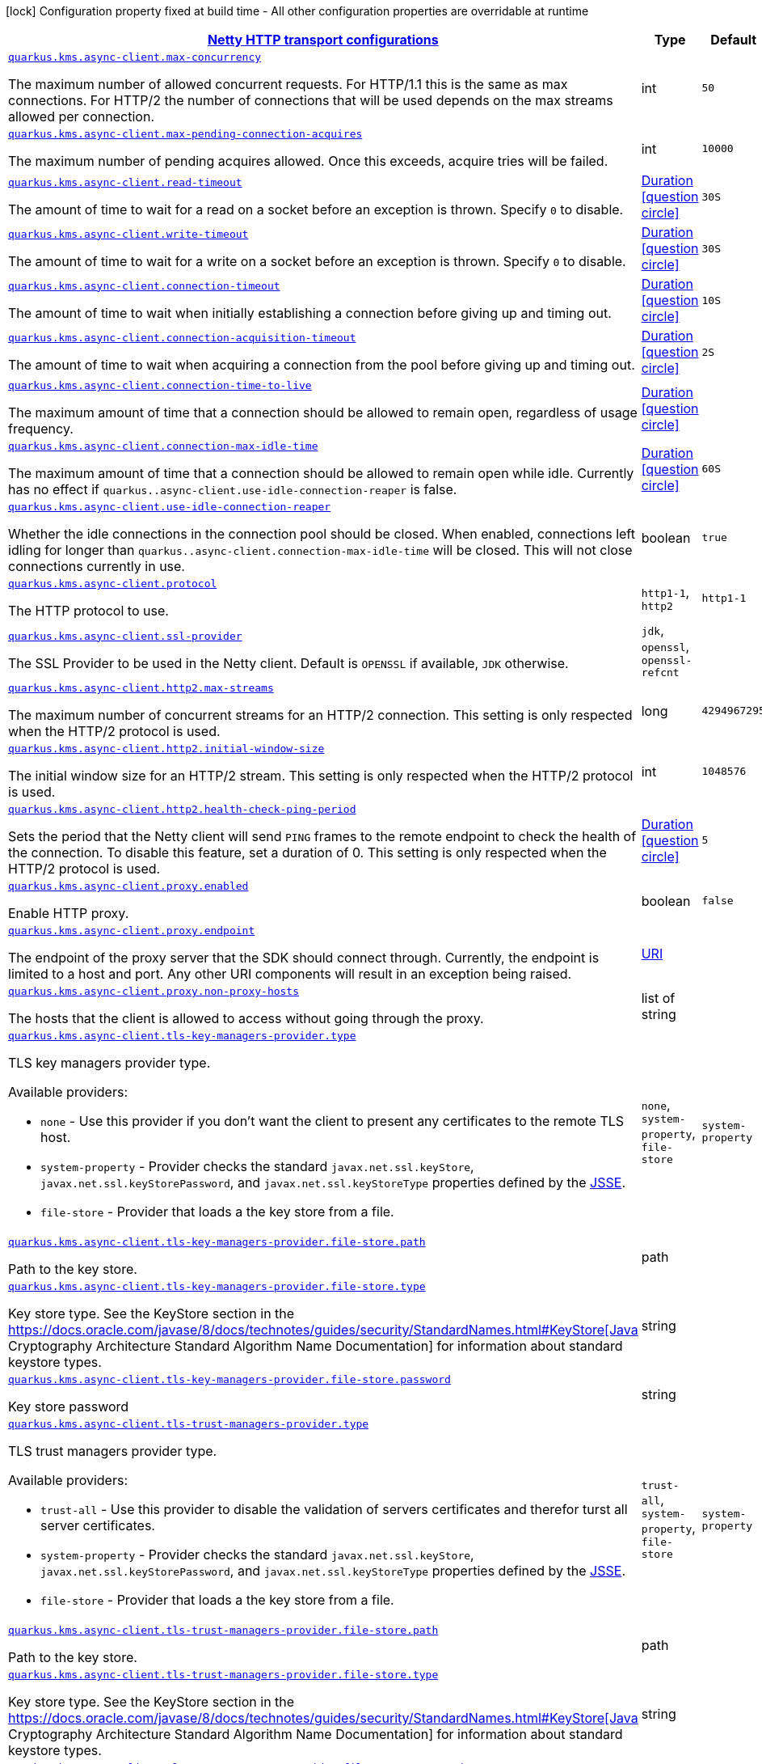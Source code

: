 [.configuration-legend]
icon:lock[title=Fixed at build time] Configuration property fixed at build time - All other configuration properties are overridable at runtime
[.configuration-reference, cols="80,.^10,.^10"]
|===

h|[[quarkus-amazon-common-config-group-netty-http-client-config_quarkus.kms.async-client-netty-http-transport-configurations]]link:#quarkus-amazon-common-config-group-netty-http-client-config_quarkus.kms.async-client-netty-http-transport-configurations[Netty HTTP transport configurations]

h|Type
h|Default

a| [[quarkus-amazon-common-config-group-netty-http-client-config_quarkus.kms.async-client.max-concurrency]]`link:#quarkus-amazon-common-config-group-netty-http-client-config_quarkus.kms.async-client.max-concurrency[quarkus.kms.async-client.max-concurrency]`

[.description]
--
The maximum number of allowed concurrent requests. 
 For HTTP/1.1 this is the same as max connections. For HTTP/2 the number of connections that will be used depends on the max streams allowed per connection.
--|int 
|`50`


a| [[quarkus-amazon-common-config-group-netty-http-client-config_quarkus.kms.async-client.max-pending-connection-acquires]]`link:#quarkus-amazon-common-config-group-netty-http-client-config_quarkus.kms.async-client.max-pending-connection-acquires[quarkus.kms.async-client.max-pending-connection-acquires]`

[.description]
--
The maximum number of pending acquires allowed. 
 Once this exceeds, acquire tries will be failed.
--|int 
|`10000`


a| [[quarkus-amazon-common-config-group-netty-http-client-config_quarkus.kms.async-client.read-timeout]]`link:#quarkus-amazon-common-config-group-netty-http-client-config_quarkus.kms.async-client.read-timeout[quarkus.kms.async-client.read-timeout]`

[.description]
--
The amount of time to wait for a read on a socket before an exception is thrown. 
 Specify `0` to disable.
--|link:https://docs.oracle.com/javase/8/docs/api/java/time/Duration.html[Duration]
  link:#duration-note-anchor[icon:question-circle[], title=More information about the Duration format]
|`30S`


a| [[quarkus-amazon-common-config-group-netty-http-client-config_quarkus.kms.async-client.write-timeout]]`link:#quarkus-amazon-common-config-group-netty-http-client-config_quarkus.kms.async-client.write-timeout[quarkus.kms.async-client.write-timeout]`

[.description]
--
The amount of time to wait for a write on a socket before an exception is thrown. 
 Specify `0` to disable.
--|link:https://docs.oracle.com/javase/8/docs/api/java/time/Duration.html[Duration]
  link:#duration-note-anchor[icon:question-circle[], title=More information about the Duration format]
|`30S`


a| [[quarkus-amazon-common-config-group-netty-http-client-config_quarkus.kms.async-client.connection-timeout]]`link:#quarkus-amazon-common-config-group-netty-http-client-config_quarkus.kms.async-client.connection-timeout[quarkus.kms.async-client.connection-timeout]`

[.description]
--
The amount of time to wait when initially establishing a connection before giving up and timing out.
--|link:https://docs.oracle.com/javase/8/docs/api/java/time/Duration.html[Duration]
  link:#duration-note-anchor[icon:question-circle[], title=More information about the Duration format]
|`10S`


a| [[quarkus-amazon-common-config-group-netty-http-client-config_quarkus.kms.async-client.connection-acquisition-timeout]]`link:#quarkus-amazon-common-config-group-netty-http-client-config_quarkus.kms.async-client.connection-acquisition-timeout[quarkus.kms.async-client.connection-acquisition-timeout]`

[.description]
--
The amount of time to wait when acquiring a connection from the pool before giving up and timing out.
--|link:https://docs.oracle.com/javase/8/docs/api/java/time/Duration.html[Duration]
  link:#duration-note-anchor[icon:question-circle[], title=More information about the Duration format]
|`2S`


a| [[quarkus-amazon-common-config-group-netty-http-client-config_quarkus.kms.async-client.connection-time-to-live]]`link:#quarkus-amazon-common-config-group-netty-http-client-config_quarkus.kms.async-client.connection-time-to-live[quarkus.kms.async-client.connection-time-to-live]`

[.description]
--
The maximum amount of time that a connection should be allowed to remain open, regardless of usage frequency.
--|link:https://docs.oracle.com/javase/8/docs/api/java/time/Duration.html[Duration]
  link:#duration-note-anchor[icon:question-circle[], title=More information about the Duration format]
|


a| [[quarkus-amazon-common-config-group-netty-http-client-config_quarkus.kms.async-client.connection-max-idle-time]]`link:#quarkus-amazon-common-config-group-netty-http-client-config_quarkus.kms.async-client.connection-max-idle-time[quarkus.kms.async-client.connection-max-idle-time]`

[.description]
--
The maximum amount of time that a connection should be allowed to remain open while idle. 
 Currently has no effect if `quarkus..async-client.use-idle-connection-reaper` is false.
--|link:https://docs.oracle.com/javase/8/docs/api/java/time/Duration.html[Duration]
  link:#duration-note-anchor[icon:question-circle[], title=More information about the Duration format]
|`60S`


a| [[quarkus-amazon-common-config-group-netty-http-client-config_quarkus.kms.async-client.use-idle-connection-reaper]]`link:#quarkus-amazon-common-config-group-netty-http-client-config_quarkus.kms.async-client.use-idle-connection-reaper[quarkus.kms.async-client.use-idle-connection-reaper]`

[.description]
--
Whether the idle connections in the connection pool should be closed. 
 When enabled, connections left idling for longer than `quarkus..async-client.connection-max-idle-time` will be closed. This will not close connections currently in use.
--|boolean 
|`true`


a| [[quarkus-amazon-common-config-group-netty-http-client-config_quarkus.kms.async-client.protocol]]`link:#quarkus-amazon-common-config-group-netty-http-client-config_quarkus.kms.async-client.protocol[quarkus.kms.async-client.protocol]`

[.description]
--
The HTTP protocol to use.
--|`http1-1`, `http2` 
|`http1-1`


a| [[quarkus-amazon-common-config-group-netty-http-client-config_quarkus.kms.async-client.ssl-provider]]`link:#quarkus-amazon-common-config-group-netty-http-client-config_quarkus.kms.async-client.ssl-provider[quarkus.kms.async-client.ssl-provider]`

[.description]
--
The SSL Provider to be used in the Netty client. 
 Default is `OPENSSL` if available, `JDK` otherwise.
--|`jdk`, `openssl`, `openssl-refcnt` 
|


a| [[quarkus-amazon-common-config-group-netty-http-client-config_quarkus.kms.async-client.http2.max-streams]]`link:#quarkus-amazon-common-config-group-netty-http-client-config_quarkus.kms.async-client.http2.max-streams[quarkus.kms.async-client.http2.max-streams]`

[.description]
--
The maximum number of concurrent streams for an HTTP/2 connection. 
 This setting is only respected when the HTTP/2 protocol is used.
--|long 
|`4294967295`


a| [[quarkus-amazon-common-config-group-netty-http-client-config_quarkus.kms.async-client.http2.initial-window-size]]`link:#quarkus-amazon-common-config-group-netty-http-client-config_quarkus.kms.async-client.http2.initial-window-size[quarkus.kms.async-client.http2.initial-window-size]`

[.description]
--
The initial window size for an HTTP/2 stream. 
 This setting is only respected when the HTTP/2 protocol is used.
--|int 
|`1048576`


a| [[quarkus-amazon-common-config-group-netty-http-client-config_quarkus.kms.async-client.http2.health-check-ping-period]]`link:#quarkus-amazon-common-config-group-netty-http-client-config_quarkus.kms.async-client.http2.health-check-ping-period[quarkus.kms.async-client.http2.health-check-ping-period]`

[.description]
--
Sets the period that the Netty client will send `PING` frames to the remote endpoint to check the health of the connection. To disable this feature, set a duration of 0. 
 This setting is only respected when the HTTP/2 protocol is used.
--|link:https://docs.oracle.com/javase/8/docs/api/java/time/Duration.html[Duration]
  link:#duration-note-anchor[icon:question-circle[], title=More information about the Duration format]
|`5`


a| [[quarkus-amazon-common-config-group-netty-http-client-config_quarkus.kms.async-client.proxy.enabled]]`link:#quarkus-amazon-common-config-group-netty-http-client-config_quarkus.kms.async-client.proxy.enabled[quarkus.kms.async-client.proxy.enabled]`

[.description]
--
Enable HTTP proxy.
--|boolean 
|`false`


a| [[quarkus-amazon-common-config-group-netty-http-client-config_quarkus.kms.async-client.proxy.endpoint]]`link:#quarkus-amazon-common-config-group-netty-http-client-config_quarkus.kms.async-client.proxy.endpoint[quarkus.kms.async-client.proxy.endpoint]`

[.description]
--
The endpoint of the proxy server that the SDK should connect through. 
 Currently, the endpoint is limited to a host and port. Any other URI components will result in an exception being raised.
--|link:https://docs.oracle.com/javase/8/docs/api/java/net/URI.html[URI]
 
|


a| [[quarkus-amazon-common-config-group-netty-http-client-config_quarkus.kms.async-client.proxy.non-proxy-hosts]]`link:#quarkus-amazon-common-config-group-netty-http-client-config_quarkus.kms.async-client.proxy.non-proxy-hosts[quarkus.kms.async-client.proxy.non-proxy-hosts]`

[.description]
--
The hosts that the client is allowed to access without going through the proxy.
--|list of string 
|


a| [[quarkus-amazon-common-config-group-netty-http-client-config_quarkus.kms.async-client.tls-key-managers-provider.type]]`link:#quarkus-amazon-common-config-group-netty-http-client-config_quarkus.kms.async-client.tls-key-managers-provider.type[quarkus.kms.async-client.tls-key-managers-provider.type]`

[.description]
--
TLS key managers provider type.

Available providers:

* `none` - Use this provider if you don't want the client to present any certificates to the remote TLS host.
* `system-property` - Provider checks the standard `javax.net.ssl.keyStore`, `javax.net.ssl.keyStorePassword`, and
                      `javax.net.ssl.keyStoreType` properties defined by the
                       https://docs.oracle.com/javase/8/docs/technotes/guides/security/jsse/JSSERefGuide.html[JSSE].
* `file-store` - Provider that loads a the key store from a file.
--|`none`, `system-property`, `file-store` 
|`system-property`


a| [[quarkus-amazon-common-config-group-netty-http-client-config_quarkus.kms.async-client.tls-key-managers-provider.file-store.path]]`link:#quarkus-amazon-common-config-group-netty-http-client-config_quarkus.kms.async-client.tls-key-managers-provider.file-store.path[quarkus.kms.async-client.tls-key-managers-provider.file-store.path]`

[.description]
--
Path to the key store.
--|path 
|


a| [[quarkus-amazon-common-config-group-netty-http-client-config_quarkus.kms.async-client.tls-key-managers-provider.file-store.type]]`link:#quarkus-amazon-common-config-group-netty-http-client-config_quarkus.kms.async-client.tls-key-managers-provider.file-store.type[quarkus.kms.async-client.tls-key-managers-provider.file-store.type]`

[.description]
--
Key store type. 
 See the KeyStore section in the https://docs.oracle.com/javase/8/docs/technotes/guides/security/StandardNames.html++#++KeyStore++[++Java Cryptography Architecture Standard Algorithm Name Documentation++]++ for information about standard keystore types.
--|string 
|


a| [[quarkus-amazon-common-config-group-netty-http-client-config_quarkus.kms.async-client.tls-key-managers-provider.file-store.password]]`link:#quarkus-amazon-common-config-group-netty-http-client-config_quarkus.kms.async-client.tls-key-managers-provider.file-store.password[quarkus.kms.async-client.tls-key-managers-provider.file-store.password]`

[.description]
--
Key store password
--|string 
|


a| [[quarkus-amazon-common-config-group-netty-http-client-config_quarkus.kms.async-client.tls-trust-managers-provider.type]]`link:#quarkus-amazon-common-config-group-netty-http-client-config_quarkus.kms.async-client.tls-trust-managers-provider.type[quarkus.kms.async-client.tls-trust-managers-provider.type]`

[.description]
--
TLS trust managers provider type.

Available providers:

* `trust-all` - Use this provider to disable the validation of servers certificates and therefor turst all server certificates.
* `system-property` - Provider checks the standard `javax.net.ssl.keyStore`, `javax.net.ssl.keyStorePassword`, and
                      `javax.net.ssl.keyStoreType` properties defined by the
                       https://docs.oracle.com/javase/8/docs/technotes/guides/security/jsse/JSSERefGuide.html[JSSE].
* `file-store` - Provider that loads a the key store from a file.
--|`trust-all`, `system-property`, `file-store` 
|`system-property`


a| [[quarkus-amazon-common-config-group-netty-http-client-config_quarkus.kms.async-client.tls-trust-managers-provider.file-store.path]]`link:#quarkus-amazon-common-config-group-netty-http-client-config_quarkus.kms.async-client.tls-trust-managers-provider.file-store.path[quarkus.kms.async-client.tls-trust-managers-provider.file-store.path]`

[.description]
--
Path to the key store.
--|path 
|


a| [[quarkus-amazon-common-config-group-netty-http-client-config_quarkus.kms.async-client.tls-trust-managers-provider.file-store.type]]`link:#quarkus-amazon-common-config-group-netty-http-client-config_quarkus.kms.async-client.tls-trust-managers-provider.file-store.type[quarkus.kms.async-client.tls-trust-managers-provider.file-store.type]`

[.description]
--
Key store type. 
 See the KeyStore section in the https://docs.oracle.com/javase/8/docs/technotes/guides/security/StandardNames.html++#++KeyStore++[++Java Cryptography Architecture Standard Algorithm Name Documentation++]++ for information about standard keystore types.
--|string 
|


a| [[quarkus-amazon-common-config-group-netty-http-client-config_quarkus.kms.async-client.tls-trust-managers-provider.file-store.password]]`link:#quarkus-amazon-common-config-group-netty-http-client-config_quarkus.kms.async-client.tls-trust-managers-provider.file-store.password[quarkus.kms.async-client.tls-trust-managers-provider.file-store.password]`

[.description]
--
Key store password
--|string 
|


a| [[quarkus-amazon-common-config-group-netty-http-client-config_quarkus.kms.async-client.event-loop.override]]`link:#quarkus-amazon-common-config-group-netty-http-client-config_quarkus.kms.async-client.event-loop.override[quarkus.kms.async-client.event-loop.override]`

[.description]
--
Enable the custom configuration of the Netty event loop group.
--|boolean 
|`false`


a| [[quarkus-amazon-common-config-group-netty-http-client-config_quarkus.kms.async-client.event-loop.number-of-threads]]`link:#quarkus-amazon-common-config-group-netty-http-client-config_quarkus.kms.async-client.event-loop.number-of-threads[quarkus.kms.async-client.event-loop.number-of-threads]`

[.description]
--
Number of threads to use for the event loop group. 
 If not set, the default Netty thread count is used (which is double the number of available processors unless the `io.netty.eventLoopThreads` system property is set.
--|int 
|


a| [[quarkus-amazon-common-config-group-netty-http-client-config_quarkus.kms.async-client.event-loop.thread-name-prefix]]`link:#quarkus-amazon-common-config-group-netty-http-client-config_quarkus.kms.async-client.event-loop.thread-name-prefix[quarkus.kms.async-client.event-loop.thread-name-prefix]`

[.description]
--
The thread name prefix for threads created by this thread factory used by event loop group. 
 The prefix will be appended with a number unique to the thread factory and a number unique to the thread. 
 If not specified it defaults to `aws-java-sdk-NettyEventLoop`
--|string 
|

|===
ifndef::no-duration-note[]
[NOTE]
[[duration-note-anchor]]
.About the Duration format
====
The format for durations uses the standard `java.time.Duration` format.
You can learn more about it in the link:https://docs.oracle.com/javase/8/docs/api/java/time/Duration.html#parse-java.lang.CharSequence-[Duration#parse() javadoc].

You can also provide duration values starting with a number.
In this case, if the value consists only of a number, the converter treats the value as seconds.
Otherwise, `PT` is implicitly prepended to the value to obtain a standard `java.time.Duration` format.
====
endif::no-duration-note[]
